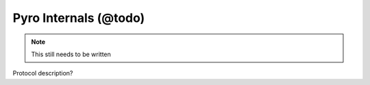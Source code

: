 Pyro Internals (@todo)
**********************

.. note::
  This still needs to be written

Protocol description?
